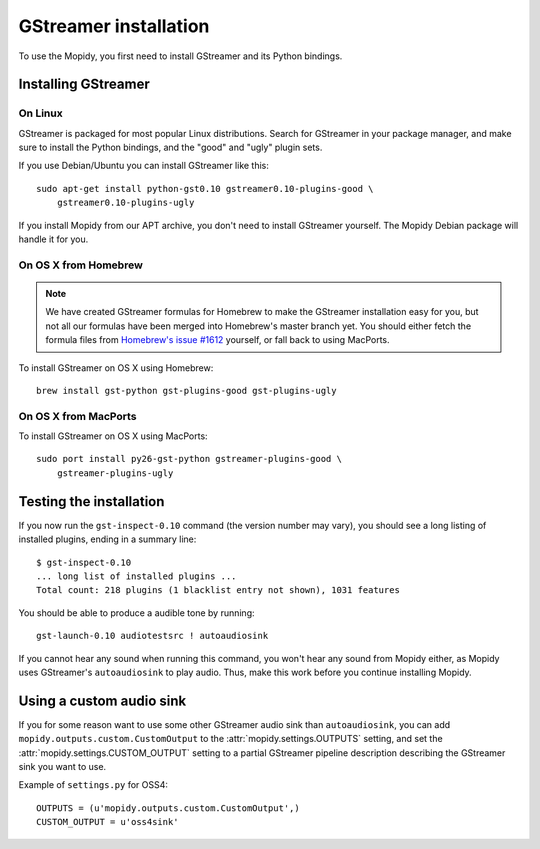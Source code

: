 **********************
GStreamer installation
**********************

To use the Mopidy, you first need to install GStreamer and its Python bindings.


Installing GStreamer
====================

On Linux
--------

GStreamer is packaged for most popular Linux distributions. Search for
GStreamer in your package manager, and make sure to install the Python
bindings, and the "good" and "ugly" plugin sets.

If you use Debian/Ubuntu you can install GStreamer like this::

    sudo apt-get install python-gst0.10 gstreamer0.10-plugins-good \
        gstreamer0.10-plugins-ugly

If you install Mopidy from our APT archive, you don't need to install GStreamer
yourself. The Mopidy Debian package will handle it for you.


On OS X from Homebrew
---------------------

.. note::

    We have created GStreamer formulas for Homebrew to make the GStreamer
    installation easy for you, but not all our formulas have been merged into
    Homebrew's master branch yet. You should either fetch the formula files
    from `Homebrew's issue #1612
    <http://github.com/mxcl/homebrew/issues/issue/1612>`_ yourself, or fall
    back to using MacPorts.

To install GStreamer on OS X using Homebrew::

    brew install gst-python gst-plugins-good gst-plugins-ugly


On OS X from MacPorts
---------------------

To install GStreamer on OS X using MacPorts::

    sudo port install py26-gst-python gstreamer-plugins-good \
        gstreamer-plugins-ugly


Testing the installation
========================

If you now run the ``gst-inspect-0.10`` command (the version number may vary),
you should see a long listing of installed plugins, ending in a summary line::

    $ gst-inspect-0.10
    ... long list of installed plugins ...
    Total count: 218 plugins (1 blacklist entry not shown), 1031 features

You should be able to produce a audible tone by running::

    gst-launch-0.10 audiotestsrc ! autoaudiosink

If you cannot hear any sound when running this command, you won't hear any
sound from Mopidy either, as Mopidy uses GStreamer's ``autoaudiosink`` to play
audio. Thus, make this work before you continue installing Mopidy.


Using a custom audio sink
=========================

If you for some reason want to use some other GStreamer audio sink than
``autoaudiosink``, you can add ``mopidy.outputs.custom.CustomOutput`` to the
:attr:`mopidy.settings.OUTPUTS` setting, and set the
:attr:`mopidy.settings.CUSTOM_OUTPUT` setting to a partial GStreamer pipeline
description describing the GStreamer sink you want to use.

Example of ``settings.py`` for OSS4::

    OUTPUTS = (u'mopidy.outputs.custom.CustomOutput',)
    CUSTOM_OUTPUT = u'oss4sink'
